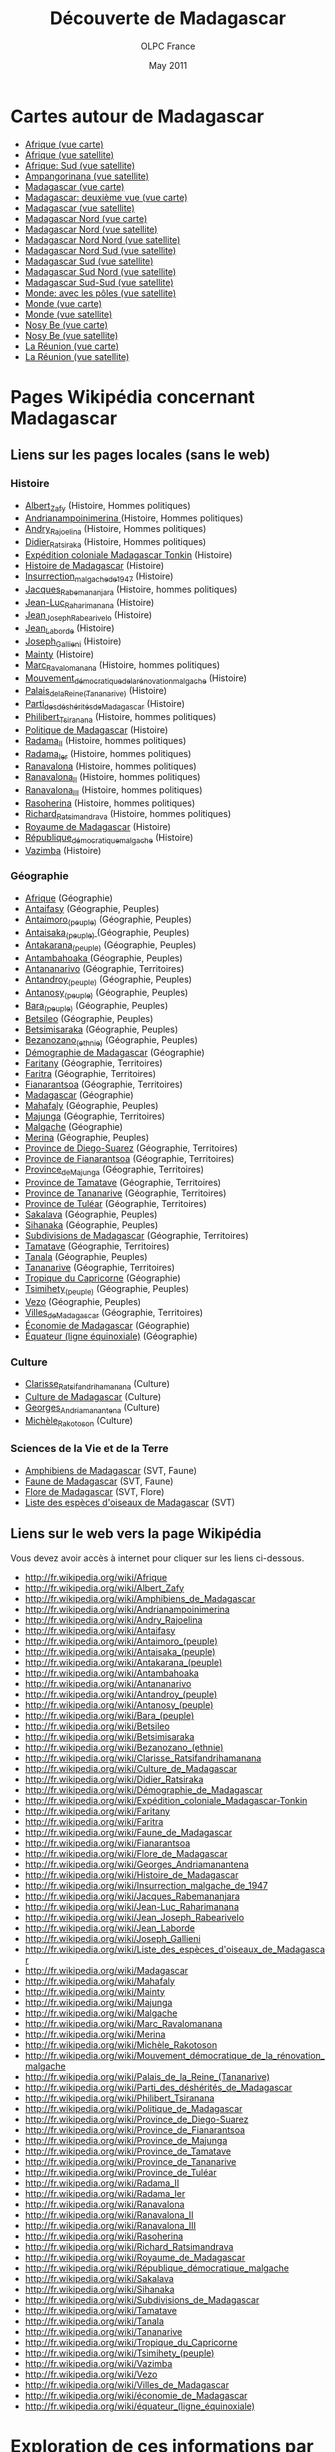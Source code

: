 #+TITLE: Découverte de Madagascar
#+AUTHOR: OLPC France
#+DATE: May 2011
#+STYLE: <link rel="stylesheet" type="text/css" href="main.css" />
#+OPTIONS: toc:t

* Cartes autour de Madagascar

- [[file:cartes/afrique_vue_carte.jpg][Afrique (vue carte)]]
- [[file:cartes/afrique_vue_satellite.jpg][Afrique (vue satellite)]]
- [[file:cartes/afrique_sud_vue_satellite.jpg][Afrique: Sud (vue satellite)]]
- [[file:cartes/ampangorinana_vue_satellite.jpg][Ampangorinana (vue satellite)]]
- [[file:cartes/madagascar_vue_carte.jpg][Madagascar (vue carte)]]
- [[file:cartes/madagascar2_vue_carte.jpg][Madagascar: deuxième vue (vue carte)]]
- [[file:cartes/madagascar_vue_satellite.jpg][Madagascar (vue satellite)]]
- [[file:cartes/madagascar_nord_vue_carte.jpg][Madagascar Nord (vue carte)]]
- [[file:cartes/madagascar_nord_vue_satellite.jpg][Madagascar Nord (vue satellite)]]
- [[file:cartes/madagascar_nord_nord_vue_satellite.jpg][Madagascar Nord Nord (vue satellite)]]
- [[file:cartes/madagascar_nord_sud_vue_satellite.jpg][Madagascar Nord Sud (vue satellite)]]
- [[file:cartes/madagascar_sud_vue_satellite.jpg][Madagascar Sud (vue satellite)]]
- [[file:cartes/madagascar_sud_nord_vue_satellite.jpg][Madagascar Sud Nord (vue satellite)]]
- [[file:cartes/mada_sud_sud_vue_satellite.jpg][Madagascar Sud-Sud (vue satellite)]]
- [[file:cartes/monde_poles_vue_satellite.jpg][Monde: avec les pôles (vue satellite)]]
- [[file:cartes/monde_vue_carte.jpg][Monde (vue carte)]]
- [[file:cartes/monde_vue_satellite.jpg][Monde (vue satellite)]]
- [[file:cartes/nosy_be_vue_carte.jpg][Nosy Be (vue carte)]]
- [[file:cartes/nosy_be_vue_satellite.jpg][Nosy Be (vue satellite)]]
- [[file:cartes/reunion_vue_carte.jpg][La Réunion (vue carte)]]
- [[file:cartes/reunion_vue_satellite.jpg][La Réunion (vue satellite)]]

* Pages Wikipédia concernant Madagascar

** Liens sur les pages locales (sans le web)

*** Histoire

- [[file:frwp/Albert_Zafy.html][Albert_Zafy]] (Histoire, Hommes politiques)
- [[file:frwp/Andrianampoinimerina.html][Andrianampoinimerina ]](Histoire, Hommes politiques)
- [[file:frwp/Andry_Rajoelina.html][Andry_Rajoelina]] (Histoire, Hommes politiques)
- [[file:frwp/Didier_Ratsiraka.html][Didier_Ratsiraka]] (Histoire, Hommes politiques)
- [[file:frwp/Expédition_coloniale_Madagascar-Tonkin.html][Expédition coloniale Madagascar Tonkin]] (Histoire)
- [[file:frwp/Histoire_de_Madagascar.html][Histoire de Madagascar]] (Histoire)
- [[file:frwp/Insurrection_malgache_de_1947.html][Insurrection_malgache_de_1947]] (Histoire)
- [[file:frwp/Jacques_Rabemananjara.html][Jacques_Rabemananjara]] (Histoire, hommes politiques)
- [[file:frwp/Jean-Luc_Raharimanana.html][Jean-Luc_Raharimanana]] (Histoire)
- [[file:frwp/Jean_Joseph_Rabearivelo.html][Jean_Joseph_Rabearivelo]] (Histoire) 
- [[file:frwp/Jean_Laborde.html][Jean_Laborde]] (Histoire)
- [[file:frwp/Joseph_Gallieni.html][Joseph_Gallieni]] (Histoire)
- [[file:frwp/Mainty.html][Mainty]] (Histoire)
- [[file:frwp/Marc_Ravalomanana.html][Marc_Ravalomanana]] (Histoire, hommes politiques)
- [[file:frwp/Mouvement_démocratique_de_la_rénovation_malgache.html][Mouvement_démocratique_de_la_rénovation_malgache]] (Histoire)
- [[file:frwp/Palais_de_la_Reine_(Tananarive).html][Palais_de_la_Reine_(Tananarive)]] (Histoire)
- [[file:frwp/Parti_des_déshérités_de_Madagascar.html][Parti_des_déshérités_de_Madagascar]] (Histoire)
- [[file:frwp/Philibert_Tsiranana.html][Philibert_Tsiranana]] (Histoire, hommes politiques)
- [[file:frwp/Politique_de_Madagascar.html][Politique de Madagascar]] (Histoire)
- [[file:frwp/Radama_II.html][Radama_II]] (Histoire, hommes politiques)
- [[file:frwp/Radama_Ier.html][Radama_Ier]] (Histoire, hommes politiques)
- [[file:frwp/Ranavalona.html][Ranavalona]] (Histoire, hommes politiques)
- [[file:frwp/Ranavalona_II.html][Ranavalona_II]] (Histoire, hommes politiques)
- [[file:frwp/Ranavalona_III.html][Ranavalona_III]] (Histoire, hommes politiques)
- [[file:frwp/Rasoherina.html][Rasoherina]] (Histoire, hommes politiques)
- [[file:frwp/Richard_Ratsimandrava.html][Richard_Ratsimandrava]] (Histoire, hommes politiques)
- [[file:frwp/Royaume_de_Madagascar.html][Royaume de Madagascar]] (Histoire)
- [[file:frwp/République_démocratique_malgache.html][République_démocratique_malgache]] (Histoire)
- [[file:frwp/Vazimba.html][Vazimba]] (Histoire)

*** Géographie

- [[file:frwp/Afrique.html][Afrique]] (Géographie)
- [[file:frwp/Antaifasy.html][Antaifasy]] (Géographie, Peuples)
- [[file:frwp/Antaimoro_(peuple).html][Antaimoro_(peuple)]] (Géographie, Peuples)
- [[file:frwp/Antaisaka_(peuple).html][Antaisaka_(peuple) ]](Géographie, Peuples)
- [[file:frwp/Antakarana_(peuple).html][Antakarana_(peuple)]] (Géographie, Peuples)
- [[file:frwp/Antambahoaka.html][Antambahoaka ]](Géographie, Peuples)
- [[file:frwp/Antananarivo.html][Antananarivo]] (Géographie, Territoires)
- [[file:frwp/Antandroy_(peuple).html][Antandroy_(peuple)]] (Géographie, Peuples)
- [[file:frwp/Antanosy_(peuple).html][Antanosy_(peuple)]] (Géographie, Peuples)
- [[file:frwp/Bara_(peuple).html][Bara_(peuple)]] (Géographie, Peuples)
- [[file:frwp/Betsileo.html][Betsileo]] (Géographie, Peuples)
- [[file:frwp/Betsimisaraka.html][Betsimisaraka]] (Géographie, Peuples)
- [[file:frwp/Bezanozano_(ethnie).html][Bezanozano_(ethnie)]] (Géographie, Peuples)
- [[file:frwp/D%E9mographie_de_Madagascar.html][Démographie de Madagascar]] (Géographie)
- [[file:frwp/Faritany.html][Faritany]] (Géographie, Territoires)
- [[file:frwp/Faritra.html][Faritra]] (Géographie, Territoires)
- [[file:frwp/Fianarantsoa.html][Fianarantsoa]] (Géographie, Territoires)
- [[file:frwp/Madagascar.html][Madagascar]] (Géographie)
- [[file:frwp/Mahafaly.html][Mahafaly]] (Géographie, Peuples)
- [[file:frwp/Majunga.html][Majunga]] (Géographie, Territoires)
- [[file:frwp/Malgache.html][Malgache]] (Géographie)
- [[file:frwp/Merina.html][Merina]] (Géographie, Peuples)
- [[file:frwp/Province_de_Diego-Suarez.html][Province de Diego-Suarez]] (Géographie, Territoires)
- [[file:frwp/Province_de_Fianarantsoa.html][Province de Fianarantsoa]] (Géographie, Territoires)
- [[file:frwp/Province_de_Majunga.html][Province_de_Majunga]] (Géographie, Territoires)
- [[file:frwp/Province_de_Tamatave.html][Province de Tamatave]] (Géographie, Territoires)
- [[file:frwp/Province_de_Tananarive.html][Province de Tananarive]] (Géographie, Territoires)
- [[file:frwp/Province_de_Tuléar.html][Province de Tuléar]] (Géographie, Territoires)
- [[file:frwp/Sakalava.html][Sakalava]] (Géographie, Peuples)
- [[file:frwp/Sihanaka.html][Sihanaka]] (Géographie, Peuples)
- [[file:frwp/Subdivisions_de_Madagascar.html][Subdivisions de Madagascar]] (Géographie, Territoires)
- [[file:frwp/Tamatave.html][Tamatave]] (Géographie, Territoires)
- [[file:frwp/Tanala.html][Tanala]] (Géographie, Peuples)
- [[file:frwp/Tananarive.html][Tananarive]] (Géographie, Territoires)
- [[file:frwp/Tropique_du_Capricorne.html][Tropique du Capricorne]] (Géographie)
- [[file:frwp/Tsimihety_(peuple).html][Tsimihety_(peuple)]] (Géographie, Peuples)
- [[file:frwp/Vezo.html][Vezo]] (Géographie, Peuples)
- [[file:frwp/Villes_de_Madagascar.html][Villes_de_Madagascar]] (Géographie, Territoires)
- [[file:frwp/Économie_de_Madagascar.html][Économie de Madagascar]] (Géographie)
- [[file:frwp/Équateur_(ligne_équinoxiale).html][Équateur (ligne équinoxiale)]] (Géographie)

*** Culture

- [[file:frwp/Clarisse_Ratsifandrihamanana.html][Clarisse_Ratsifandrihamanana]] (Culture)
- [[file:frwp/Culture_de_Madagascar.html][Culture de Madagascar]] (Culture)
- [[file:frwp/Georges_Andriamanantena.html][Georges_Andriamanantena]] (Culture)
- [[file:frwp/Michèle_Rakotoson.html][Michèle_Rakotoson]] (Culture)

*** Sciences de la Vie et de la Terre

- [[file:frwp/Amphibiens_de_Madagascar.html][Amphibiens de Madagascar]] (SVT, Faune)
- [[file:frwp/Faune_de_Madagascar.html][Faune de Madagascar]] (SVT, Faune)
- [[file:frwp/Flore_de_Madagascar.html][Flore de Madagascar]] (SVT, Flore)
- [[file:frwp/Liste_des_espèces_d'oiseaux_de_Madagascar.html][Liste des espèces d'oiseaux de Madagascar]] (SVT)

** Liens sur le web vers la page Wikipédia

Vous devez avoir accès à internet pour cliquer sur les liens ci-dessous.

- http://fr.wikipedia.org/wiki/Afrique
- http://fr.wikipedia.org/wiki/Albert_Zafy
- http://fr.wikipedia.org/wiki/Amphibiens_de_Madagascar
- http://fr.wikipedia.org/wiki/Andrianampoinimerina
- http://fr.wikipedia.org/wiki/Andry_Rajoelina
- http://fr.wikipedia.org/wiki/Antaifasy
- http://fr.wikipedia.org/wiki/Antaimoro_(peuple)
- http://fr.wikipedia.org/wiki/Antaisaka_(peuple)
- http://fr.wikipedia.org/wiki/Antakarana_(peuple)
- http://fr.wikipedia.org/wiki/Antambahoaka
- http://fr.wikipedia.org/wiki/Antananarivo
- http://fr.wikipedia.org/wiki/Antandroy_(peuple)
- http://fr.wikipedia.org/wiki/Antanosy_(peuple)
- http://fr.wikipedia.org/wiki/Bara_(peuple)
- http://fr.wikipedia.org/wiki/Betsileo
- http://fr.wikipedia.org/wiki/Betsimisaraka
- http://fr.wikipedia.org/wiki/Bezanozano_(ethnie)
- http://fr.wikipedia.org/wiki/Clarisse_Ratsifandrihamanana
- http://fr.wikipedia.org/wiki/Culture_de_Madagascar
- http://fr.wikipedia.org/wiki/Didier_Ratsiraka
- http://fr.wikipedia.org/wiki/Démographie_de_Madagascar
- http://fr.wikipedia.org/wiki/Expédition_coloniale_Madagascar-Tonkin
- http://fr.wikipedia.org/wiki/Faritany
- http://fr.wikipedia.org/wiki/Faritra
- http://fr.wikipedia.org/wiki/Faune_de_Madagascar
- http://fr.wikipedia.org/wiki/Fianarantsoa
- http://fr.wikipedia.org/wiki/Flore_de_Madagascar
- http://fr.wikipedia.org/wiki/Georges_Andriamanantena
- http://fr.wikipedia.org/wiki/Histoire_de_Madagascar
- http://fr.wikipedia.org/wiki/Insurrection_malgache_de_1947
- http://fr.wikipedia.org/wiki/Jacques_Rabemananjara
- http://fr.wikipedia.org/wiki/Jean-Luc_Raharimanana
- http://fr.wikipedia.org/wiki/Jean_Joseph_Rabearivelo
- http://fr.wikipedia.org/wiki/Jean_Laborde
- http://fr.wikipedia.org/wiki/Joseph_Gallieni
- http://fr.wikipedia.org/wiki/Liste_des_espèces_d'oiseaux_de_Madagascar
- http://fr.wikipedia.org/wiki/Madagascar
- http://fr.wikipedia.org/wiki/Mahafaly
- http://fr.wikipedia.org/wiki/Mainty
- http://fr.wikipedia.org/wiki/Majunga
- http://fr.wikipedia.org/wiki/Malgache
- http://fr.wikipedia.org/wiki/Marc_Ravalomanana
- http://fr.wikipedia.org/wiki/Merina
- http://fr.wikipedia.org/wiki/Michèle_Rakotoson
- http://fr.wikipedia.org/wiki/Mouvement_démocratique_de_la_rénovation_malgache
- http://fr.wikipedia.org/wiki/Palais_de_la_Reine_(Tananarive)
- http://fr.wikipedia.org/wiki/Parti_des_déshérités_de_Madagascar
- http://fr.wikipedia.org/wiki/Philibert_Tsiranana
- http://fr.wikipedia.org/wiki/Politique_de_Madagascar
- http://fr.wikipedia.org/wiki/Province_de_Diego-Suarez
- http://fr.wikipedia.org/wiki/Province_de_Fianarantsoa
- http://fr.wikipedia.org/wiki/Province_de_Majunga
- http://fr.wikipedia.org/wiki/Province_de_Tamatave
- http://fr.wikipedia.org/wiki/Province_de_Tananarive
- http://fr.wikipedia.org/wiki/Province_de_Tuléar
- http://fr.wikipedia.org/wiki/Radama_II
- http://fr.wikipedia.org/wiki/Radama_Ier
- http://fr.wikipedia.org/wiki/Ranavalona
- http://fr.wikipedia.org/wiki/Ranavalona_II
- http://fr.wikipedia.org/wiki/Ranavalona_III
- http://fr.wikipedia.org/wiki/Rasoherina
- http://fr.wikipedia.org/wiki/Richard_Ratsimandrava
- http://fr.wikipedia.org/wiki/Royaume_de_Madagascar
- http://fr.wikipedia.org/wiki/République_démocratique_malgache
- http://fr.wikipedia.org/wiki/Sakalava
- http://fr.wikipedia.org/wiki/Sihanaka
- http://fr.wikipedia.org/wiki/Subdivisions_de_Madagascar
- http://fr.wikipedia.org/wiki/Tamatave
- http://fr.wikipedia.org/wiki/Tanala
- http://fr.wikipedia.org/wiki/Tananarive
- http://fr.wikipedia.org/wiki/Tropique_du_Capricorne
- http://fr.wikipedia.org/wiki/Tsimihety_(peuple)
- http://fr.wikipedia.org/wiki/Vazimba
- http://fr.wikipedia.org/wiki/Vezo
- http://fr.wikipedia.org/wiki/Villes_de_Madagascar
- http://fr.wikipedia.org/wiki/économie_de_Madagascar
- http://fr.wikipedia.org/wiki/équateur_(ligne_équinoxiale)

* Exploration de ces informations par les élèves

** Questions de géographie générale

1. En utilisant la carte du monde, pouvez vous nommer les différents
   continents ?

2. Pouvez vous situer l'Afrique ?

3. Pouvez vous en utilisant les 4 points cardinaux situer l'Afrique par
   rapport à l'Europe ? Est-ce que l'Afrique est au nord de l'Europe ? au
   sud ? à l'Est ? à L'ouest ? (utiliser la carte du monde )

4. En utilisant une page du contenu Wikipedia, completez ces phrases :

   1. « l'Afrique est un ........ couvrant 6% de la surface terrestre. »
   2. Le continent est bordé par (...) au nord, le (...) et la (...) au
      nord-est, l'(...) au sud-est et l'océan Atlantique à l'(...).

5. Vrai ou faux (expliquez) :

   1. L'Afrique comprend 55 pays.
   2. L'Afrique couvre 16% de la surface terrestre.
   3. L'Afrique est un continent.
   4. Au sein de l'Afrique on observe plusieurs climats.

6. Pouvez vous en utilisant les 4 points cardinaux situer Madagascar par
   rapport au continent Africain ?

** Questions générales sur Madagascar

Aller chercher dans la page wikipédia appropriée les informations
suivantes :

1. Quels sont les deux noms malgaches pour désigner le pays Madagascar ?
2. Quels sont les deux noms français pour désigner le pays Madagascar ?
3. Qu'est ce qui sépare l'Afrique de Madagascar ?
4. Que s'est il passé le 10 octobre 1958 ?

** La géographie de Madagascar

1. Vrai ou faux :

   - Madagascar est la 5eme île la plus grande du monde.
   - Madagascar est située au Nord de l'équateur.
   - L'autre nom de Madagascar est l'île rouge.
   - La Réunion est une île voisine de Madagascar.
   - L'île Maurice est située à l'Ouest de Madagascar.
   - Les Hautes Terres représentent 50% de la superficie du pays.
   - L'Alaotra est le plus petit lac du pays.
   - Il Y a 5 grands lacs sur l'île.
   - Le Ravinala est l'arbre du voyageur.
   - Le Ravinala est l'emblème de Madagascar.

2. Compléter :

   « Le relief est divisé en ... bandes du ... au ... : une bande
   ... étroite à ..., des ... au ... et une zone de ... plus bas et de
   ... à l'Ouest. »

   « Madagascar est découpée en ... zones ... »

   « L'île subit les influences des ... et de la ... . Il existe deux ... :
   la saison ... et la saison ... »

3. Qu'est ce qu'une île ?

4. Quel(s) océan(s) entoure(nt) Madagascar ?

5. Regardez maintenant la carte et dîtes si Madagascar est une île ?
   Pourquoi ?

6. Combien y a-t-il d'océans sur la planète ?

7. Pouvez vous me les montrer sur la carte du monde ?

8. Pouvez vous maintenant me montrer d'autres îles que Madagascar sur les
   cartes ? choisir la carte qui vous semble la plus adaptée.

9. Regarder la carte de la Réunion ... peut on voir Madagascar également
   sur cette carte ? Trouvez donc une carte où l'on peut voir à la fois
   l'île de la Réunion et l'île de Madagascar.

10. Ouvrir la carte Madagascar, Pouvez vous situez la capitale ? Qu'est ce
    qu'une Capitale ?

** Questions sur Antananarivo

1. En utilisant le contenu wikipedia, répondez à ces questions sur
   Antananarivo :

   - Quelles sont les significations du nom « Antananarivo » ?
   - Quels sont les rois ayant construit la capitale ?
   - Pendant quel siècle ?
   - En quelle année les français sont ils arrivés à Tana ?

2. Complétez : « Antananarivo est la capitale ... et ... de Madagascar dont
   le maire est ... . »

3. De quelle région fait partie Antananarivo ?

4. Pouvez vous dire si la capitale de Madagascar est au nord , au sud, à
   l'est ou à l'ouest du pays ?

5. Pouvez vous maintenant situer nosy be de la même façon ?

6. Ouvrir la bonne carte de Madagascar où l'on peut distinctement voir Nosy
   Be. Sachant que Nosy Be est au ... Nord de Madagascar.

* Exemples d'utilisation de l'activité par les enseignants

** Les quatre points cardinaux

- Durée : *1 heure*

- Procédure :

- Expliquer la notion des 4 points cardinaux

- Ouvrir l'activité Madagascar

- Ouvrir la carte du monde avec les pôles vue satellite.

- Réduire le zoom

- Repérer avec les enfants les différents continents que l'on peut voir sur
  cette carte.

- Situer les continents et les pays les uns par rapport aux autres en
  utilisant les points cardinaux.

- Exemple : l'Afrique est au sud de l'Europe. Le Brésil est à l'Ouest de
  l'Afrique. L'Australie est au sud- est de la Chine...

** Les reliefs

- Durée : *1 heure*

- Procédure :

- Expliquer la notion de reliefs

- Expliquer la notion de reliefs maritimes

- Ouvrir l'ordinateur

- Ouvrir l'activité madagascar

- Ouvrir la carte du monde et ses pôles (en "vue satellite").

- Repérer avec les enfants les différents niveaux de bleu pour la mer.

- Observer que plus on est proche de la terre plus le bleu est clair et
  inversement.

- Demander aux enfants de zoomer sur une zone de relief dans la mer (5min)

- Passer dans les rangs pour vérifier

- Demander ensuite aux enfants de zoomer sur une zone de relief située par
  exemple

- Au sud du brésil, à l'est de l'Australie, au nord de l'europe et à l'est
  du Groenland...

- Passer dans les rangs à chaque fois pour vérifier que les enfants savent
  bien mettre en pratique cette notion de relief.

** La cartographie

- Durée : *1 heure 30*

- Procédure :

- Expliquer la notion de cartographie

- Expliquer ce qu'est un satellite

- Ouvrir l'ordinateur

- Ouvrir l'activité madagascar

- Demander aux enfants n'importe quelle carte avec une vue satellite

- Laisser quelques minutes pour observer cette carte.

- Revenir à la page d'accueil et demander aux enfants d'ouvrir une autre
  carte avec cette fois ci une vue carte.

- Laisser quelques minutes pour observer cette carte, puis demander aux
  élèves de citer les différences entre ces deux cartes.

- Exemple : les couleurs, la présence de reliefs, la découpe, le nombre de
  noms, les routes, etc.

- Demander aux enfants de réfléchir au type de carte le plus adapté pour
  certaines situations.  La réponse pouvant être que les deux types de
  cartes fonctionnent.

- Exemple : si je veux connaître la capitale, est-ce que j'utilise plutôt
  une vue carte ou une vue satellite ?

- Si je veux regarder les reliefs, qu'est-ce que j'utilise ?

** Exploration de la carte de Madagascar

- Durée: *2 heures*
- Procédure :
- Montrer des cartes papier (au mur de la classe)
- Expliquer comment sont fabriquée les cartes papier
- Ouvrir les ordinateurs
- Ouvrir l'activité
- Montrer une carte sur l'ordinateur
- Expliquer comment sont fabriquées ces cartes
- (A compléter...)

* Qu'est-ce que Wikipédia ?

Wikipédia ([[http://fr.wikipedia.org][lien internet]]) est une encyclopédie écrite par tous les
internautes du monde entier, en plus de 100 langues différentes.  « Wiki »
signifie que les internautes peuvent modifier le contenu des articles
directement dans le site web ; « pedia » rappelle que Wikipédia est une
encyclopédie (_encyclopedia_ en anglais).

Le contenu de Wikipédia n'est pas vérifié par des experts mais les
internautes se corrigent les uns les autres, et le contenu des articles
évoluent en permanence ; au final, la qualité des articles est souvent
excellente.

* Droits d'auteurs

Tous les contenus présents dans cette activités sont publiés sous licence
Creative Commons By-Sa 3.0, comme les contenus de Wikipédia : vous êtes
libres de les utiliser, des les modifier et de distribuer des versions
modifiées sous la même licence.
